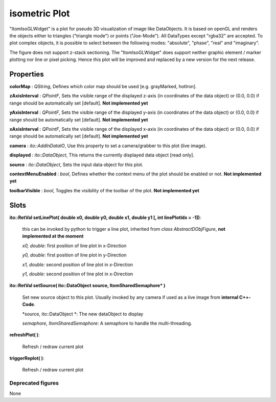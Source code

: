 isometric Plot
****************

"ItomIsoGLWidget" is a plot for pseudo 3D visualization of image like DataObjects. It is based on openGL and renders the objects
either to triangles ("triangle mode") or points ("Joe-Mode").
All DataTypes except "rgba32" are accepted. To plot complex objects, it is possible to select between the following modes: "absolute", "phase", "real" and "imaginary".

The figure does not support z-stack sectioning. The "ItomIsoGLWidget" does support neither graphic element / marker plotting nor line or pixel picking. Hence this plot will be improved and replaced by a new version for the next release.

Properties
---------------
 
**colorMap** : *QString*, Defines which color map should be used [e.g. grayMarked, hotIron].

**zAxisInterval** : *QPointF*, Sets the visible range of the displayed z-axis (in coordinates of the data object) or (0.0, 0.0) if range should be automatically set [default]. **Not implemented yet**

**yAxisInterval** : *QPointF*, Sets the visible range of the displayed y-axis (in coordinates of the data object) or (0.0, 0.0) if range should be automatically set [default]. **Not implemented yet**

**xAxisInterval** : *QPointF*, Sets the visible range of the displayed x-axis (in coordinates of the data object) or (0.0, 0.0) if range should be automatically set [default]. **Not implemented yet**

**camera** : *ito::AddInDataIO*, Use this property to set a camera/grabber to this plot (live image).

**displayed** : *ito::DataObject*, This returns the currently displayed data object [read only].

**source** : *ito::DataObject*, Sets the input data object for this plot.

**contextMenuEnabled** : *bool*, Defines whether the context menu of the plot should be enabled or not. **Not implemented yet**

**toolbarVisible** : *bool*, Toggles the visibility of the toolbar of the plot.  **Not implemented yet**
 
Slots
---------------

**ito::RetVal setLinePlot( double x0, double y0, double x1, double y1 [, int linePlotIdx = -1])**:

 this can be invoked by python to trigger a line plot, inherited from *class AbstractDObjFigure*, **not implemented at the moment**

 *x0, double*: first position of line plot in x-Direction
 
 *y0, double*: first position of line plot in y-Direction
 
 *x1, double*: second position of line plot in x-Direction
 
 *y1, double*: second position of line plot in x-Direction
 

**ito::RetVal setSource( ito::DataObject source, ItomSharedSemaphore* )**
 
 Set new source object to this plot. Usually invoked by any camera if used as a live image from **internal C++-Code**.  

 *source, ito::DataObject *: The new dataObject to display
 
 *semaphore, ItomSharedSemaphore*: A semaphore to handle the multi-threading.

 
**refreshPlot( )**: 

 Refresh / redraw current plot 

**triggerReplot( )**: 

 Refresh / redraw current plot  
 
Deprecated figures
==========================

None